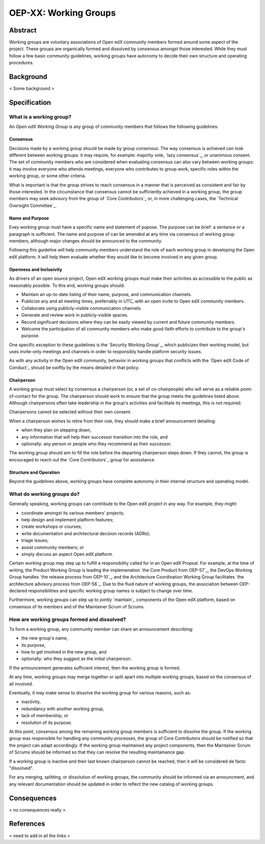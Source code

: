 


OEP-XX: Working Groups
######################

Abstract
********

Working groups are voluntary associations of Open edX community members formed around some aspect of the project. These groups are organically formed and dissolved by consensus amongst those interested. While they must follow a few basic community guidelines, working groups have autonomy to decide their own structure and operating procedures.

Background
**********

< Some background >


Specification
*************

What is a working group?
========================

An *Open edX Working Group* is any group of community members that follows the following guidelines:

Consensus
---------

Decisions made by a working group should be made by group *consensus*. The way consensus is achieved can look different between working groups: it may require, for example: majority vote, `lazy consensus`_, or unanimous consent. The set of community members who are considered when evaluating consensus can also vary between working groups: it may involve everyone who attends meetings, everyone who contributes to group work, specific roles within the working group, or some other criteria.

What is important is that the group strives to reach consensus in a manner that is perceived as consistent and fair by those interested. In the circumstance that consensus cannot be sufficiently achieved in a working group, the group members may seek advisory from the group of `Core Contributors`_ or, in more challenging cases, the `Technical Oversight Committee`_.

Name and Purpose
----------------

Evey working group must have a specific name and statement of pupose. The purpose can be brief: a sentance or a paragraph is sufficient. The name and purpose of can be amended at any time via consensus of working group members, although major changes should be announced to the community.

Following this guideline will help community members understand the role of each working group in developing the Open edX platform. It will help them evaluate whether they would like to become involved in any given group.

Openness and Inclusivity
------------------------

As drivers of an open source project, Open edX working groups must make their activities as accessible to the public as reasonably possible. To this end, working groups should:

* Maintain an up-to-date listing of their name, purpose, and communication channels.
* Publicize any and all meeting times, preferrably in UTC, with an open invite to Open edX community members.
* Collaborate using publicly-visible communication channels.
* Generate and review work in publicly-visible spaces.
* Record significant decisions where they can be easily viewed by current and future community members.
* Welcome the participation of all community members who make good-faith efforts to contribute to the group's purpose.

One specific exception to these guidelines is the `Security Working Group`_, which publicizes their working model, but uses invite-only meetings and channels in order to responsibly handle platform security issues.

As with any activity in the Open edX community, behavior in working groups that conflicts with the `Open edX Code of Conduct`_ should be swiftly by the means detailed in that policy.

Chairperson
-----------

A working group must select by consensus a chairperson (or, a set of co-chairpeople) who will serve as a reliable point-of-contact for the group. The chairperson should work to ensure that the group meets the guidelines listed above. Although chairpersons often take leadership in the group's activities and facilitate its meetings, this is not required.

Chairpersons cannot be selected without their own consent.

When a chairperson wishes to retire from their role, they should make a brief announcement detailing:

* when they plan on stepping down,
* any information that will help their successor transition into the role, and
* optionally: any person or people who they recommend as their successor.

The working group should aim to fill the role before the departing chairperson steps down. If they cannot, the group is encouraged to reach out the `Core Contributors`_ group for assisstance.

Structure and Operation
-----------------------

Beyond the guidelines above, working groups have complete autonomy in their internal structure and operating model.

What do working groups do?
==========================

Generally speaking, working groups can contribute to the Open edX project in any way. For example, they might:

* coordinate amongst its various members' projects;
* help design and implement platform features;
* create workshops or courses;
* write documentation and architectural decision records (ADRs);
* triage issues;
* assist community members; or
* simply discuss an aspect Open edX platform.

Certain working group may step up to fulfill a responsibility called for in an Open edX Propsal. For example, at the time of writing, the Product Working Group is leading the implemenation `the Core Product from OEP-57`_, the DevOps Working Group handles `the release process from OEP-10`_, and the Architecture Coordination Working Group facilitates `the architecture advisory process from OEP-56`_. Due to the fluid nature of working groups, the association between OEP-declared responsibilities and specific working group names is subject to change over time.

Furthermore, working groups can step up to jointly `maintain`_ components of the Open edX platform, based on consensus of its members and of the Maintainer Scrum of Scrums.

How are working groups formed and dissolved?
============================================

To form a working group, any community member can share an announcement describing:

* the new group's name,
* its purpose,
* how to get involved in the new group, and
* optionally: who they suggest as the initial chairperson.

If the announcement generates sufficient interest, then the working group is formed.

At any time, working groups may merge together or split apart into multiple working groups, based on the consensus of all involved.

Eventually, it may make sense to dissolve the working group for various reasons, such as:

* inactivity,
* redundancy with another working group,
* lack of membership, or
* resolution of its purpose.

At this point, consensus among the remaining working group members is sufficient to dissolve the group. If the working group was responsible for handling any community processes, the group of Core Contributors should be notified so that the project can adapt accordingly. If the working group maintained any project components, then the Maintainer Scrum of Scrums should be informed so that they can resolve the resulting maintainance gap.

If a working group is inactive and their last known chairperson cannot be reached, then it will be considered de facto "dissolved".

For any merging, splitting, or dissolution of working groups, the community should be informed via an announcment, and any relevant documentation should be updated in order to reflect the new catalog of working groups.

Consequences
************

< no consequences really >

References
**********

< need to add in all the links >
